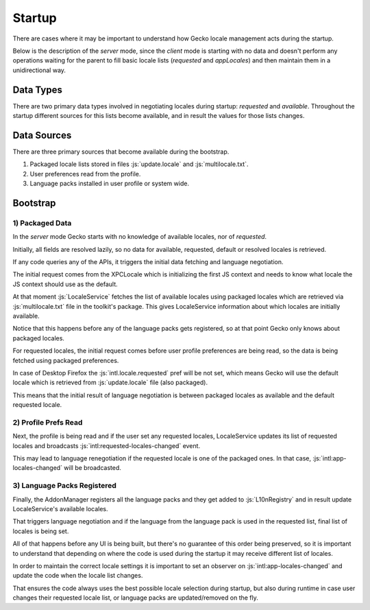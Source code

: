 Startup
=======

There are cases where it may be important to understand how Gecko locale management
acts during the startup.

Below is the description of the `server` mode, since the `client` mode is starting
with no data and doesn't perform any operations waiting for the parent to fill
basic locale lists (`requested` and `appLocales`) and then maintain them in a
unidirectional way.

Data Types
----------

There are two primary data types involved in negotiating locales during startup:
`requested` and `available`.
Throughout the startup different sources for this lists become available, and
in result the values for those lists changes.

Data Sources
------------

There are three primary sources that become available during the bootstrap.

1) Packaged locale lists stored in files :js:`update.locale` and :js:`multilocale.txt`.

2) User preferences read from the profile.

3) Language packs installed in user profile or system wide.

Bootstrap
---------

1) Packaged Data
^^^^^^^^^^^^^^^^

In the `server` mode Gecko starts with no knowledge of available locales, nor of
`requested`.

Initially, all fields are resolved lazily, so no data for available, requested,
default or resolved locales is retrieved.

If any code queries any of the APIs, it triggers the initial data fetching
and language negotiation.

The initial request comes from the XPCLocale which is initializing
the first JS context and needs to know what locale the JS context should use as
the default.

At that moment :js:`LocaleService` fetches the list of available locales using
packaged locales which are retrieved via :js:`multilocale.txt` file in the toolkit's
package.
This gives LocaleService information about which locales are initially available.

Notice that this happens before any of the language packs gets registered, so
at that point Gecko only knows about packaged locales.

For requested locales, the initial request comes before user profile preferences
are being read, so the data is being fetched using packaged preferences.

In case of Desktop Firefox the :js:`intl.locale.requested` pref will be not set,
which means Gecko will use the default locale which is retrieved from
:js:`update.locale` file (also packaged).

This means that the initial result of language negotiation is between packaged
locales as available and the default requested locale.

2) Profile Prefs Read
^^^^^^^^^^^^^^^^^^^^^

Next, the profile is being read and if the user set any requested locales,
LocaleService updates its list of requested locales and broadcasts
:js:`intl:requested-locales-changed` event.

This may lead to language renegotiation if the requested locale is one of the packaged
ones. In that case, :js:`intl:app-locales-changed` will be broadcasted.

3) Language Packs Registered
^^^^^^^^^^^^^^^^^^^^^^^^^^^^

Finally, the AddonManager registers all the language packs and they get added to
:js:`L10nRegistry` and in result update LocaleService's available locales.

That triggers language negotiation and if the language from the language pack
is used in the requested list, final list of locales is being set.

All of that happens before any UI is being built, but there's no guarantee of this
order being preserved, so it is important to understand that depending on where the
code is used during the startup it may receive different list of locales.

In order to maintain the correct locale settings it is important to set an observer
on :js:`intl:app-locales-changed` and update the code when the locale list changes.

That ensures the code always uses the best possible locale selection during startup,
but also during runtime in case user changes their requested locale list, or
language packs are updated/removed on the fly.

